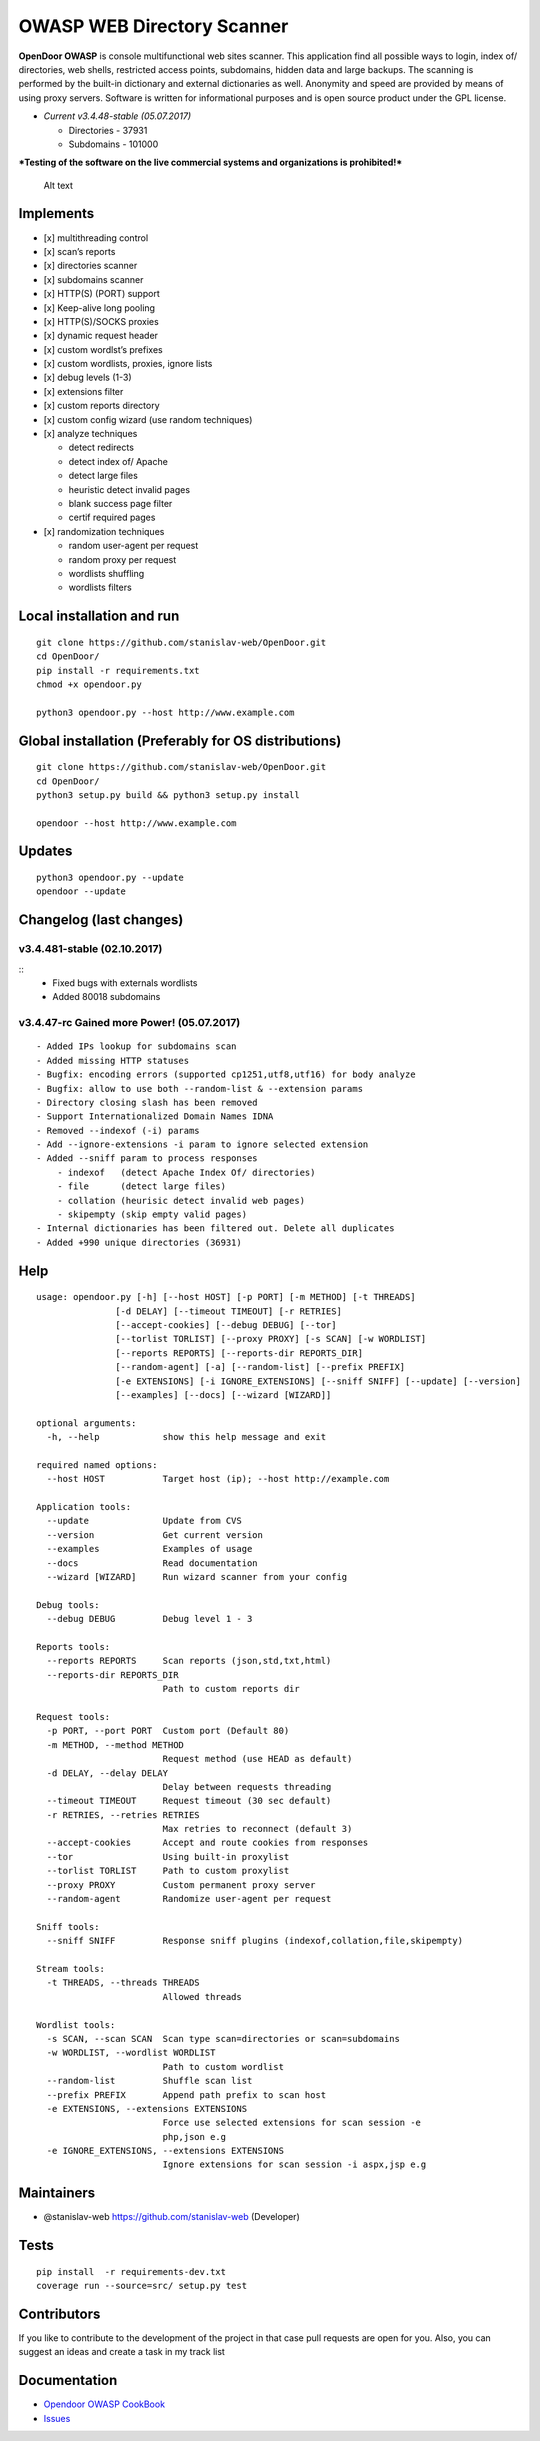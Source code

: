 OWASP WEB Directory Scanner
===========================

.. image:: https://landscape.io/github/stanislav-web/OpenDoor/master/landscape.svg?style=flat
   :target: https://landscape.io/github/stanislav-web/OpenDoor/master
.. image:: https://readthedocs.org/projects/opendoor/badge/?version=latest
   :target: http://opendoor.readthedocs.io/?badge=latest

.. image:: https://travis-ci.org/stanislav-web/OpenDoor.svg?branch=master
   :target: https://travis-ci.org/stanislav-web/OpenDoor
.. image:: https://ci.appveyor.com/api/projects/status/3hmrb64ofdssi4qd?svg=true
   :target: https://ci.appveyor.com/project/stanislav-web/opendoor

**OpenDoor OWASP** is console multifunctional web sites scanner. This
application find all possible ways to login, index of/ directories, web shells,
restricted access points, subdomains, hidden data and large backups. The
scanning is performed by the built-in dictionary and external
dictionaries as well. Anonymity and speed are provided by means of using
proxy servers. Software is written for informational purposes and is
open source product under the GPL license.

-  *Current v3.4.48-stable (05.07.2017)*

   -  Directories - 37931
   -  Subdomains - 101000

***Testing of the software on the live commercial systems and
organizations is prohibited!***

.. figure:: http://dl3.joxi.net/drive/2017/01/30/0001/0378/90490/90/e309742b5c.jpg
   :alt: OpenDoor OWASP

   Alt text

Implements
^^^^^^^^^^

-  [x] multithreading control
-  [x] scan’s reports
-  [x] directories scanner
-  [x] subdomains scanner
-  [x] HTTP(S) (PORT) support
-  [x] Keep-alive long pooling
-  [x] HTTP(S)/SOCKS proxies
-  [x] dynamic request header
-  [x] custom wordlst’s prefixes
-  [x] custom wordlists, proxies, ignore lists
-  [x] debug levels (1-3)
-  [x] extensions filter
-  [x] custom reports directory
-  [x] custom config wizard (use random techniques)
-  [x] analyze techniques

   -  detect redirects
   -  detect index of/ Apache
   -  detect large files
   -  heuristic detect invalid pages
   -  blank success page filter
   -  certif required pages

-  [x] randomization techniques

   -  random user-agent per request
   -  random proxy per request
   -  wordlists shuffling
   -  wordlists filters

Local installation and run
^^^^^^^^^^^^^^^^^^^^^^^^^^

::

     git clone https://github.com/stanislav-web/OpenDoor.git
     cd OpenDoor/
     pip install -r requirements.txt
     chmod +x opendoor.py

     python3 opendoor.py --host http://www.example.com

Global installation (Preferably for OS distributions)
^^^^^^^^^^^^^^^^^^^^^^^^^^^^^^^^^^^^^^^^^^^^^^^^^^^^^

::

     git clone https://github.com/stanislav-web/OpenDoor.git
     cd OpenDoor/
     python3 setup.py build && python3 setup.py install

     opendoor --host http://www.example.com

Updates
^^^^^^^

::

     python3 opendoor.py --update
     opendoor --update

Changelog (last changes)
^^^^^^^^^^^^^^^^^^^^^^^^

v3.4.481-stable (02.10.2017)
---------------------------

::
    - Fixed bugs with externals wordlists
    - Added 80018 subdomains

v3.4.47-rc Gained more Power! (05.07.2017)
------------------------------------------

::

    - Added IPs lookup for subdomains scan
    - Added missing HTTP statuses
    - Bugfix: encoding errors (supported cp1251,utf8,utf16) for body analyze
    - Bugfix: allow to use both --random-list & --extension params
    - Directory closing slash has been removed
    - Support Internationalized Domain Names IDNA
    - Removed --indexof (-i) params
    - Add --ignore-extensions -i param to ignore selected extension
    - Added --sniff param to process responses
        - indexof   (detect Apache Index Of/ directories)
        - file      (detect large files)
        - collation (heurisic detect invalid web pages)
        - skipempty (skip empty valid pages)
    - Internal dictionaries has been filtered out. Delete all duplicates
    - Added +990 unique directories (36931)

Help
^^^^

::

    usage: opendoor.py [-h] [--host HOST] [-p PORT] [-m METHOD] [-t THREADS]
                   [-d DELAY] [--timeout TIMEOUT] [-r RETRIES]
                   [--accept-cookies] [--debug DEBUG] [--tor]
                   [--torlist TORLIST] [--proxy PROXY] [-s SCAN] [-w WORDLIST]
                   [--reports REPORTS] [--reports-dir REPORTS_DIR]
                   [--random-agent] [-a] [--random-list] [--prefix PREFIX]
                   [-e EXTENSIONS] [-i IGNORE_EXTENSIONS] [--sniff SNIFF] [--update] [--version]
                   [--examples] [--docs] [--wizard [WIZARD]]

    optional arguments:
      -h, --help            show this help message and exit

    required named options:
      --host HOST           Target host (ip); --host http://example.com

    Application tools:
      --update              Update from CVS
      --version             Get current version
      --examples            Examples of usage
      --docs                Read documentation
      --wizard [WIZARD]     Run wizard scanner from your config

    Debug tools:
      --debug DEBUG         Debug level 1 - 3

    Reports tools:
      --reports REPORTS     Scan reports (json,std,txt,html)
      --reports-dir REPORTS_DIR
                            Path to custom reports dir

    Request tools:
      -p PORT, --port PORT  Custom port (Default 80)
      -m METHOD, --method METHOD
                            Request method (use HEAD as default)
      -d DELAY, --delay DELAY
                            Delay between requests threading
      --timeout TIMEOUT     Request timeout (30 sec default)
      -r RETRIES, --retries RETRIES
                            Max retries to reconnect (default 3)
      --accept-cookies      Accept and route cookies from responses
      --tor                 Using built-in proxylist
      --torlist TORLIST     Path to custom proxylist
      --proxy PROXY         Custom permanent proxy server
      --random-agent        Randomize user-agent per request

    Sniff tools:
      --sniff SNIFF         Response sniff plugins (indexof,collation,file,skipempty)

    Stream tools:
      -t THREADS, --threads THREADS
                            Allowed threads

    Wordlist tools:
      -s SCAN, --scan SCAN  Scan type scan=directories or scan=subdomains
      -w WORDLIST, --wordlist WORDLIST
                            Path to custom wordlist
      --random-list         Shuffle scan list
      --prefix PREFIX       Append path prefix to scan host
      -e EXTENSIONS, --extensions EXTENSIONS
                            Force use selected extensions for scan session -e
                            php,json e.g
      -e IGNORE_EXTENSIONS, --extensions EXTENSIONS
                            Ignore extensions for scan session -i aspx,jsp e.g


Maintainers
^^^^^^^^^^^

-  @stanislav-web https://github.com/stanislav-web (Developer)

Tests
^^^^^

::

    pip install  -r requirements-dev.txt
    coverage run --source=src/ setup.py test

Contributors
^^^^^^^^^^^^

If you like to contribute to the development of the project in that case
pull requests are open for you. Also, you can suggest an ideas and
create a task in my track list

|Issues| |License| |Thanks|

Documentation
^^^^^^^^^^^^^

-  `Opendoor OWASP CookBook`_
-  `Issues`_

.. _Opendoor OWASP CookBook: https://github.com/stanislav-web/OpenDoor/wiki
.. _Issues: https://github.com/stanislav-web/OpenDoor/issues

.. |Issues| image:: https://badge.waffle.io/stanislav-web/OpenDoor.png?label=Ready
   :target: https://waffle.io/stanislav-web/OpenDoor
.. |License| image:: https://img.shields.io/badge/License-GPL%20v3-blue.svg
   :target: http://www.gnu.org/licenses/gpl-3.0
.. |Thanks| image:: https://img.shields.io/badge/SayThanks.io-%E2%98%BC-1EAEDB.svg
   :target: https://saythanks.io/to/stanislav-web
